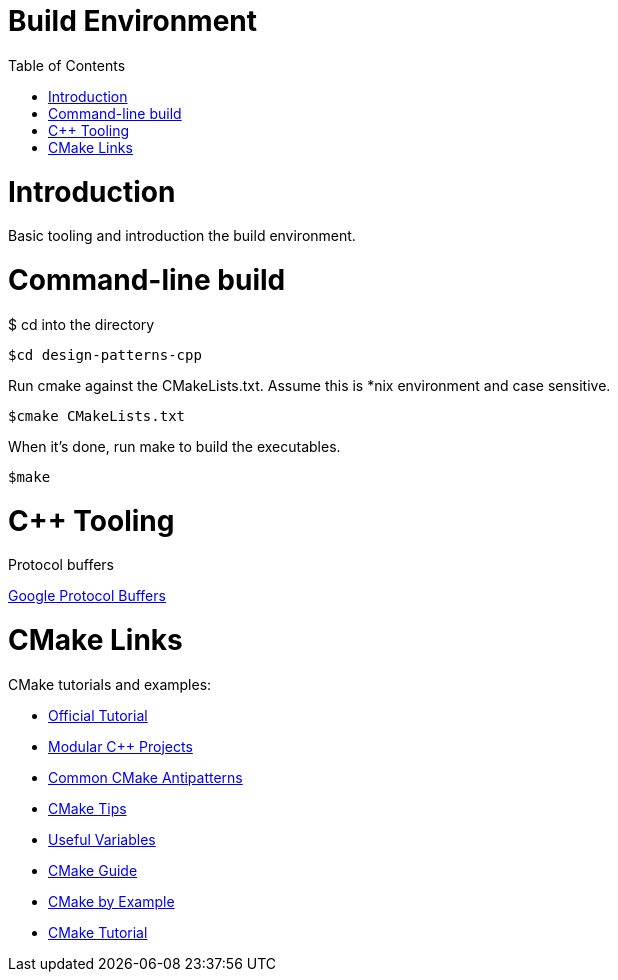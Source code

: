 = Build Environment
:toc:
:toc-placement!:

toc::[]

# Introduction

Basic tooling and introduction the build environment.

# Command-line build

$ cd into the directory

[source, cmake]
----
$cd design-patterns-cpp
----

Run cmake against the CMakeLists.txt.  Assume this is *nix environment and case sensitive.

[source, cmake]
----
$cmake CMakeLists.txt
----

When it's done, run make to build the executables.
[source, cmake]
----
$make
----

# C++ Tooling

Protocol buffers

https://developers.google.com/protocol-buffers/docs/cpptutorial[Google Protocol Buffers]

# CMake Links

CMake tutorials and examples:

    * https://cmake.org/cmake-tutorial/[Official Tutorial]
    * http://techminded.net/blog/modular-c-projects-with-cmake.html[Modular C++ Projects]
    * http://voices.canonical.com/jussi.pakkanen/2013/03/26/a-list-of-common-cmake-antipatterns/[Common CMake Antipatterns]
    * https://samthursfield.wordpress.com/2015/10/20/some-cmake-tips/[CMake Tips]
    * https://gitlab.kitware.com/cmake/community/wikis/doc/cmake/Useful-Variables[Useful Variables]
    * https://rix0r.nl/blog/2015/08/13/cmake-guide/[CMake Guide]
    * http://derekmolloy.ie/hello-world-introductions-to-cmake/[CMake by Example]
    * https://www.johnlamp.net/cmake-tutorial.html[CMake Tutorial]
